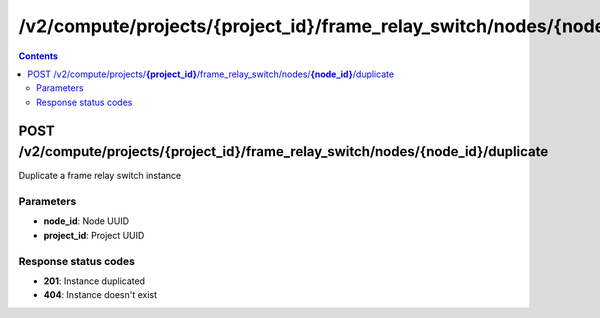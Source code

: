 /v2/compute/projects/{project_id}/frame_relay_switch/nodes/{node_id}/duplicate
------------------------------------------------------------------------------------------------------------------------------------------

.. contents::

POST /v2/compute/projects/**{project_id}**/frame_relay_switch/nodes/**{node_id}**/duplicate
~~~~~~~~~~~~~~~~~~~~~~~~~~~~~~~~~~~~~~~~~~~~~~~~~~~~~~~~~~~~~~~~~~~~~~~~~~~~~~~~~~~~~~~~~~~~~~~~~~~~~~~~~~~~~~~~~~~~~~~~~~~~~~~~~~~~~~~~~~~~~~~~~~~~~~~~~~~~~~
Duplicate a frame relay switch instance

Parameters
**********
- **node_id**: Node UUID
- **project_id**: Project UUID

Response status codes
**********************
- **201**: Instance duplicated
- **404**: Instance doesn't exist

